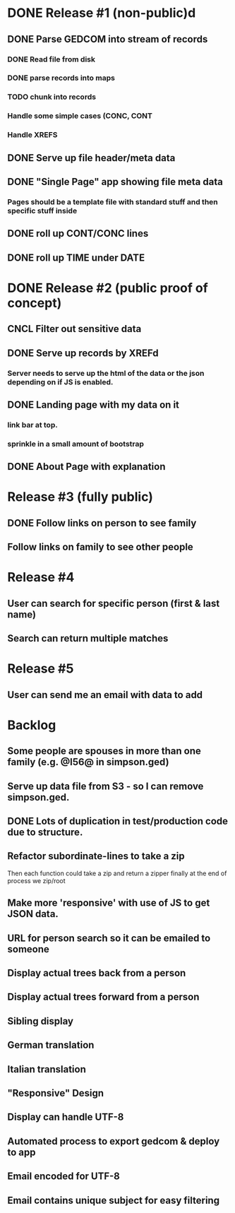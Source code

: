 #+TODO: TODO DOING | DONE CNCL

* DONE Release #1 (non-public)d
CLOSED: [2015-04-28 Tue 09:40]
** DONE Parse GEDCOM into stream of records
*** DONE Read file from disk
*** DONE parse records into maps
*** TODO chunk into records
*** Handle some simple cases (CONC, CONT
*** Handle XREFS
** DONE Serve up file header/meta data
** DONE "Single Page" app showing file meta data
*** Pages should be a template file with standard stuff and then specific stuff inside
** DONE roll up CONT/CONC lines
CLOSED: [2015-04-28 Tue 08:12]
** DONE roll up TIME under DATE
CLOSED: [2015-04-28 Tue 08:45]
* DONE Release #2 (public proof of concept)
** CNCL Filter out sensitive data
** DONE Serve up records by XREFd
CLOSED: [2015-04-29 Wed 16:29]
*** Server needs to serve up the html of the data or the json depending on if JS is enabled.
** DONE Landing page with my data on it
*** link bar at top.
*** sprinkle in a small amount of bootstrap
** DONE About Page with explanation
CLOSED: [2015-05-02 Sat 15:38]
* Release #3 (fully public)
** DONE Follow links on person to see family
** Follow links on family to see other people
* Release #4 
** User can search for specific person (first & last name)
** Search can return multiple matches
* Release #5 
** User can send me an email with data to add


* Backlog
** Some people are spouses in more than one family (e.g. @I56@ in simpson.ged)
** Serve up data file from S3 - so I can remove simpson.ged.
** DONE Lots of duplication in test/production code due to structure.
** Refactor subordinate-lines to take a zip
Then each function could take a zip and return a zipper finally at the
end of process we zip/root
** Make more 'responsive' with use of JS to get JSON data.
** URL for person search so it can be emailed to someone
** Display actual trees back from a person
** Display actual trees forward from a person
** Sibling display
** German translation
** Italian translation
** "Responsive" Design
** Display can handle UTF-8
** Automated process to export gedcom & deploy to app
** Email encoded for UTF-8
** Email contains unique subject for easy filtering
